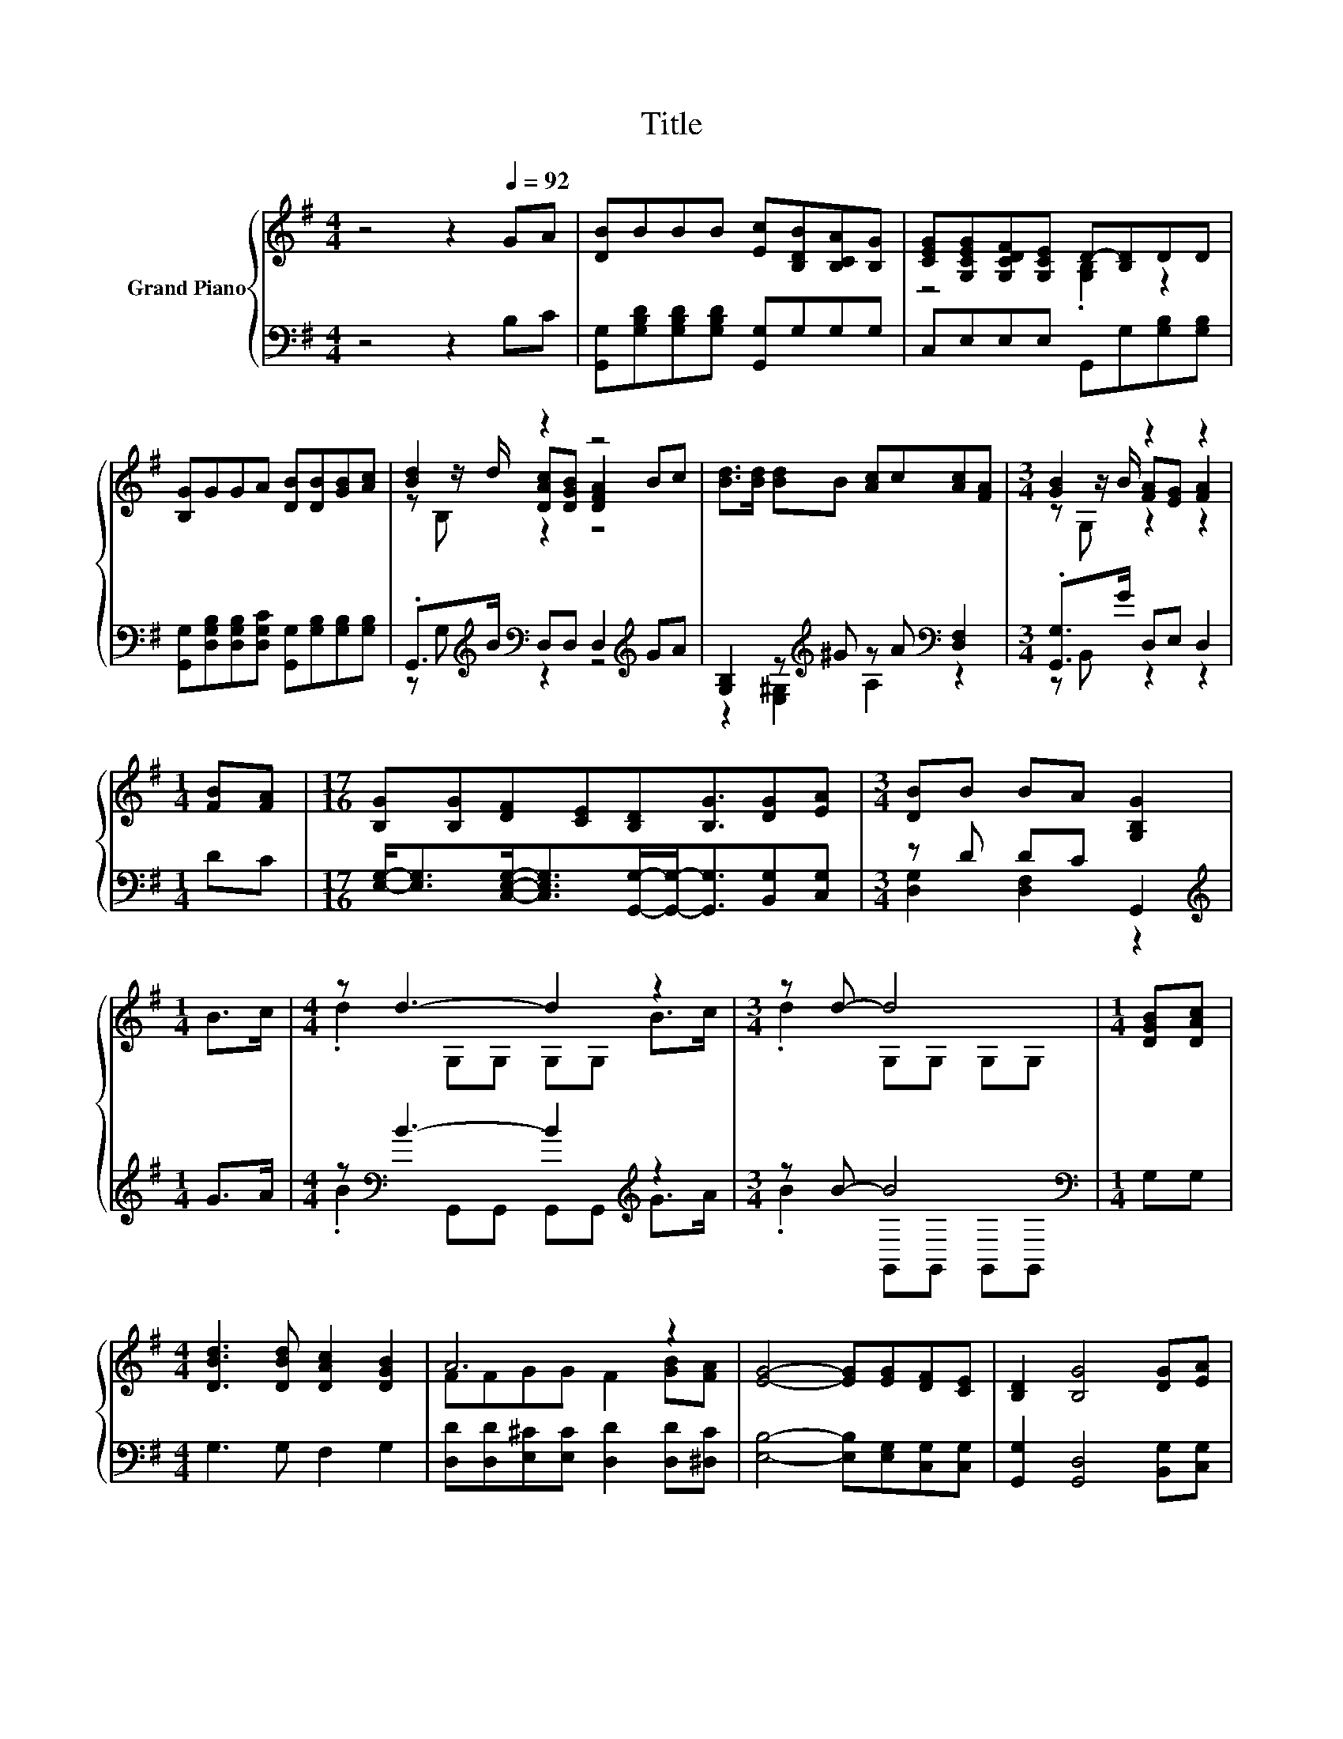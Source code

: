 X:1
T:Title
%%score { ( 1 3 4 ) | ( 2 5 ) }
L:1/8
M:4/4
K:G
V:1 treble nm="Grand Piano"
V:3 treble 
V:4 treble 
V:2 bass 
V:5 bass 
V:1
 z4 z2[Q:1/4=92] GA | [DB]BBB [Ec][B,DB][B,CA][B,G] | [CEG][G,CEG][G,CDF][G,CE] D-[B,D]DD | %3
 [B,G]GGA [DB][DB][GB][Ac] | [Bd]2 z2 z4 | [Bd]>[Bd] [Bd]B [Ac]c[Ac][FA] |[M:3/4] [GB]2 z2 z2 | %7
[M:1/4] [FB][FA] |[M:17/16] [B,G][B,G][DF][CE][B,D][B,G]3/2[DG][EA] |[M:3/4] [DB]B BA [G,B,G]2 | %10
[M:1/4] B>c |[M:4/4] z d3- d2 z2 |[M:3/4] z d- d4 |[M:1/4] [DGB][DAc] | %14
[M:4/4] [DBd]3 [DBd] [DAc]2 [DGB]2 | A6 z2 | [EG]4- [EG][EG][DF][CE] | [B,D]2 [B,G]4 [DG][EA] | %18
 B3 G B A3 |[M:3/4] [B,G]6 |] %20
V:2
 z4 z2 B,C | [G,,G,][G,B,D][G,B,D][G,B,D] [G,,G,]G,G,G, | C,E,E,E, G,,G,[G,B,][G,B,] | %3
 [G,,G,][D,G,B,][D,G,B,][D,G,C] [G,,G,][G,B,][G,B,][G,B,] | %4
 .G,,>[K:treble]B[K:bass] D,D, D,2[K:treble] GA | [G,B,]2 z[K:treble] ^G z A[K:bass] [D,F,]2 | %6
[M:3/4] .[G,,G,]>G D,E, D,2 |[M:1/4] DC | %8
[M:17/16] [E,G,]-<[E,G,][C,E,G,]-<[C,E,G,][G,,G,]/-[G,,G,]-<[G,,G,][B,,G,][C,G,] | %9
[M:3/4] z D DC G,,2 |[M:1/4][K:treble] G>A |[M:4/4] z[K:bass] B3- B2[K:treble] z2 | %12
[M:3/4] z B- B4[K:bass] |[M:1/4] G,G, |[M:4/4] G,3 G, F,2 G,2 | %15
 [D,D][D,D][E,^C][E,C] [D,D]2 [D,D][^D,C] | [E,B,]4- [E,B,][E,G,][C,G,][C,G,] | %17
 [G,,G,]2 [G,,D,]4 [B,,G,][C,G,] | [D,G,D]3 [D,G,B,] [D,F,D] [D,F,C]3 |[M:3/4] [G,,G,]6 |] %20
V:3
 x8 | x8 | z4 .[G,B,]2 z2 | x8 | z z/ d/ [DAc][DGB] [DFA]2 Bc | x8 | %6
[M:3/4] z z/ B/ [FA][EG] [FA]2 |[M:1/4] x2 |[M:17/16] x17/2 |[M:3/4] x6 |[M:1/4] x2 | %11
[M:4/4] .d2 G,G, G,G, B>c |[M:3/4] .d2 G,G, G,G, |[M:1/4] x2 |[M:4/4] x8 | FFGG F2 [GB][FA] | x8 | %17
 x8 | x8 |[M:3/4] x6 |] %20
V:4
 x8 | x8 | x8 | x8 | z B, z2 z4 | x8 |[M:3/4] z G, z2 z2 |[M:1/4] x2 |[M:17/16] x17/2 |[M:3/4] x6 | %10
[M:1/4] x2 |[M:4/4] x8 |[M:3/4] x6 |[M:1/4] x2 |[M:4/4] x8 | x8 | x8 | x8 | x8 |[M:3/4] x6 |] %20
V:5
 x8 | x8 | x8 | x8 | z G,[K:treble][K:bass] z2 z4[K:treble] | %5
 z2 [E,^G,]2[K:treble] A,2[K:bass] z2 |[M:3/4] z B,, z2 z2 |[M:1/4] x2 |[M:17/16] x17/2 | %9
[M:3/4] [D,G,]2 [D,F,]2 z2 |[M:1/4][K:treble] x2 |[M:4/4] .B2[K:bass] G,,G,, G,,G,,[K:treble] G>A | %12
[M:3/4] .B2 G,,[K:bass]G,, G,,G,, |[M:1/4] x2 |[M:4/4] x8 | x8 | x8 | x8 | x8 |[M:3/4] x6 |] %20

